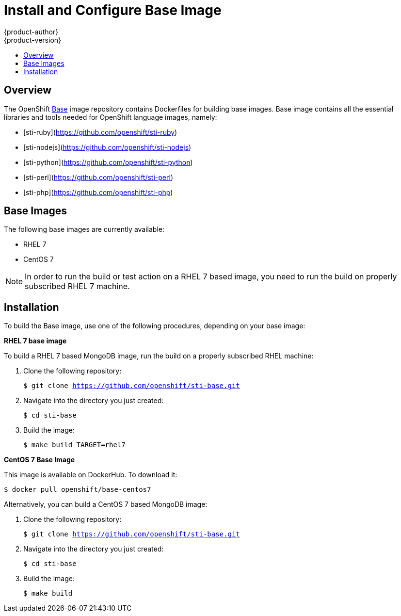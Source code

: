 = Install and Configure Base Image
{product-author}
{product-version}
:data-uri:
:icons:
:experimental:
:toc: macro
:toc-title:

toc::[]

== Overview
The OpenShift https://github.com/openshift/sti-base/tree/master[Base] image repository contains Dockerfiles for building base images. Base image contains all the essential libraries and tools needed for OpenShift language images, namely:

* [sti-ruby](https://github.com/openshift/sti-ruby)
* [sti-nodejs](https://github.com/openshift/sti-nodejs)
* [sti-python](https://github.com/openshift/sti-python)
* [sti-perl](https://github.com/openshift/sti-perl)
* [sti-php](https://github.com/openshift/sti-php)

== Base Images

The following base images are currently available:

* RHEL 7
* CentOS 7

[NOTE]
====
In order to run the build or test action on a RHEL 7 based image, you
need to run the build on properly subscribed RHEL 7 machine.
====

== Installation
To build the Base image, use one of the following procedures, depending on your
base image:

*RHEL 7 base image*

To build a RHEL 7 based MongoDB image, run the build on a properly subscribed
RHEL machine:

. Clone the following repository:
+
****
`$ git clone https://github.com/openshift/sti-base.git`
****
. Navigate into the directory you just created:
+
****
`$ cd sti-base`
****
. Build the image:
+
****
`$ make build TARGET=rhel7`
****

*CentOS 7 Base Image*

This image is available on DockerHub. To download it:

****
`$ docker pull openshift/base-centos7`
****

Alternatively, you can build a CentOS 7 based MongoDB image:

. Clone the following repository:
+
****
`$ git clone https://github.com/openshift/sti-base.git`
****
. Navigate into the directory you just created:
+
****
`$ cd sti-base`
****
. Build the image:
+
****
`$ make build`
****
